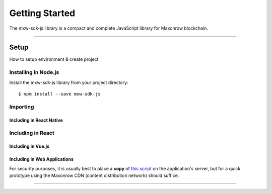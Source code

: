 .. _start:

***************
Getting Started
***************

| The mxw-sdk-js library is a compact and complete JavaScript library for Maxonrow blockchain.

-----

Setup
#####

How to setup environment & create project

Installing in Node.js
---------------------

Install the mxw-sdk-js library from your project directory::

   $ npm install --save mxw-sdk-js

Importing
---------

.. code-block:: javascript
    :caption: *JavaScript (ES3)*

    var mxw = require('mxw-sdk-js');

.. code-block:: javascript
    :caption: *JavaScript (ES5 or ES6)*

    const mxw = require('mxw-sdk-js');

.. code-block:: javascript
    :caption: *JavaScript (ES6) / TypeScript*


    import { mxw } from 'mxw-sdk-js';

Including in React Native
"""""""""""""""""""""""""

.. code-block:: javascript
    :caption: *JavaScript (ES6) / TypeScript*

    import { mxw } from 'mxw-sdk-js';

Including in React
------------------

.. code-block:: javascript
    :caption: *JavaScript (ES6) / TypeScript*

    import { mxw } from 'mxw-sdk-js';

Including in Vue.js
"""""""""""""""""""

.. code-block:: javascript
    :caption: *JavaScript (ES6) / TypeScript*

    import { mxw } from 'mxw-sdk-js';

Including in Web Applications
"""""""""""""""""""""""""""""

For security purposes, it is usually best to place a **copy** of `this script`_ on
the application's server, but for a quick prototype using the Maxonrow CDN (content
distribution network) should suffice.

.. code-block:: html
    :caption: *HTML*

    <!-- This exposes the library as a global variable: mxw -->
    <script src="https://cdn.maxonrow.com/scripts/mxw-sdk-js-v1.min.js"
            charset="utf-8"
            type="text/javascript">
    </script>

-----


.. _npm is installed: https://nodejs.org/en/
.. _this script: https://cdn.ethers.io/scripts/ethers-v4.min.js

